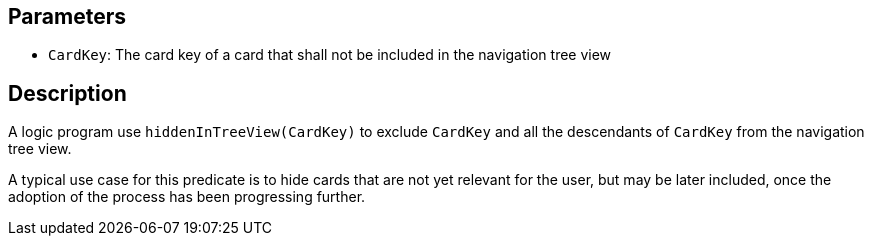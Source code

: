 == Parameters

* `CardKey`: The card key of a card that shall not be included in the navigation tree view

== Description

A logic program use `hiddenInTreeView(CardKey)` to exclude `CardKey` and all the descendants of `CardKey` from the navigation tree view.

A typical use case for this predicate is to hide cards that are not yet relevant for the user, but may be later included, once the adoption of the process has been progressing further.